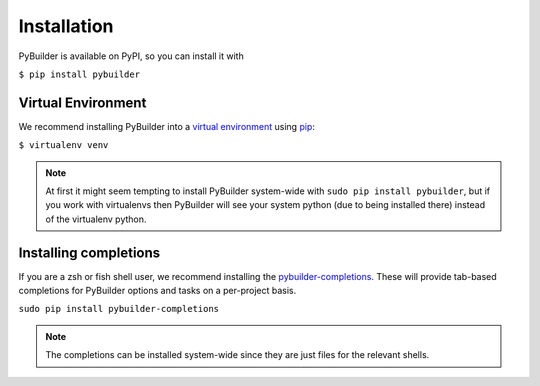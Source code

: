Installation
####################

PyBuilder is available on PyPI, so you can install it with

``$ pip install pybuilder``

Virtual Environment
******************************

We recommend installing PyBuilder into a `virtual environment`_ using `pip`_:

``$ virtualenv venv``

.. note::
    At first it might seem tempting to install PyBuilder system-wide with ``sudo pip install pybuilder``, but if you work with virtualenvs then PyBuilder will see your system python (due to being installed there) instead of the virtualenv python.


Installing completions
*****************************

If you are a zsh or fish shell user, we recommend installing the `pybuilder-completions`_.
These will provide tab-based completions for PyBuilder options and tasks on a per-project basis.

``sudo pip install pybuilder-completions``

.. note::
    The completions can be installed system-wide since they are just files for the relevant shells.

.. _virtual environment: https://pypi.python.org/pypi/virtualenv
.. _pip: https://pypi.python.org/pypi/pip
.. _pybuilder-completions: https://pypi.python.org/pypi/pybuilder-completions
